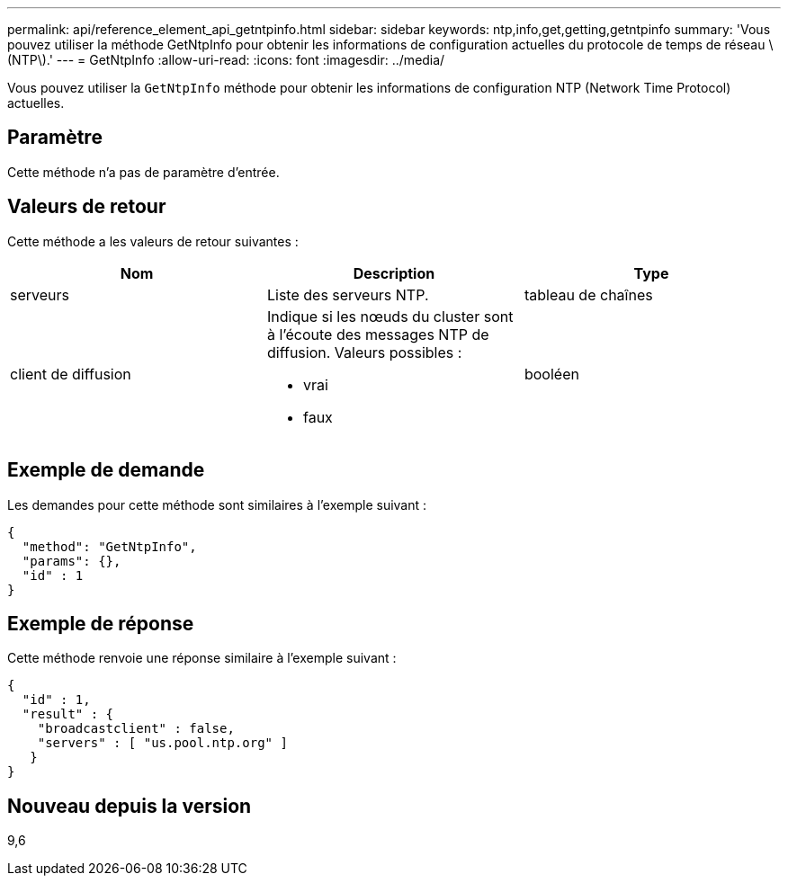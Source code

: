 ---
permalink: api/reference_element_api_getntpinfo.html 
sidebar: sidebar 
keywords: ntp,info,get,getting,getntpinfo 
summary: 'Vous pouvez utiliser la méthode GetNtpInfo pour obtenir les informations de configuration actuelles du protocole de temps de réseau \(NTP\).' 
---
= GetNtpInfo
:allow-uri-read: 
:icons: font
:imagesdir: ../media/


[role="lead"]
Vous pouvez utiliser la `GetNtpInfo` méthode pour obtenir les informations de configuration NTP (Network Time Protocol) actuelles.



== Paramètre

Cette méthode n'a pas de paramètre d'entrée.



== Valeurs de retour

Cette méthode a les valeurs de retour suivantes :

|===
| Nom | Description | Type 


 a| 
serveurs
 a| 
Liste des serveurs NTP.
 a| 
tableau de chaînes



 a| 
client de diffusion
 a| 
Indique si les nœuds du cluster sont à l'écoute des messages NTP de diffusion. Valeurs possibles :

* vrai
* faux

 a| 
booléen

|===


== Exemple de demande

Les demandes pour cette méthode sont similaires à l'exemple suivant :

[listing]
----
{
  "method": "GetNtpInfo",
  "params": {},
  "id" : 1
}
----


== Exemple de réponse

Cette méthode renvoie une réponse similaire à l'exemple suivant :

[listing]
----
{
  "id" : 1,
  "result" : {
    "broadcastclient" : false,
    "servers" : [ "us.pool.ntp.org" ]
   }
}
----


== Nouveau depuis la version

9,6
